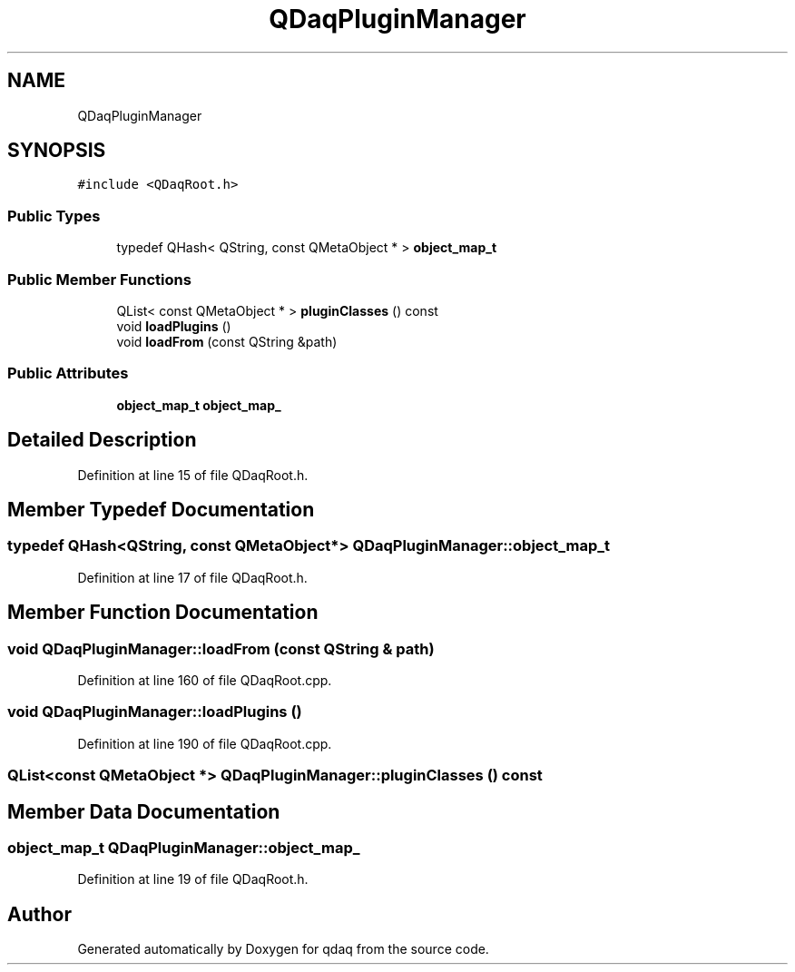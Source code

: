 .TH "QDaqPluginManager" 3 "Wed May 20 2020" "Version 0.2.6" "qdaq" \" -*- nroff -*-
.ad l
.nh
.SH NAME
QDaqPluginManager
.SH SYNOPSIS
.br
.PP
.PP
\fC#include <QDaqRoot\&.h>\fP
.SS "Public Types"

.in +1c
.ti -1c
.RI "typedef QHash< QString, const QMetaObject * > \fBobject_map_t\fP"
.br
.in -1c
.SS "Public Member Functions"

.in +1c
.ti -1c
.RI "QList< const QMetaObject * > \fBpluginClasses\fP () const"
.br
.ti -1c
.RI "void \fBloadPlugins\fP ()"
.br
.ti -1c
.RI "void \fBloadFrom\fP (const QString &path)"
.br
.in -1c
.SS "Public Attributes"

.in +1c
.ti -1c
.RI "\fBobject_map_t\fP \fBobject_map_\fP"
.br
.in -1c
.SH "Detailed Description"
.PP 
Definition at line 15 of file QDaqRoot\&.h\&.
.SH "Member Typedef Documentation"
.PP 
.SS "typedef QHash<QString, const QMetaObject*> \fBQDaqPluginManager::object_map_t\fP"

.PP
Definition at line 17 of file QDaqRoot\&.h\&.
.SH "Member Function Documentation"
.PP 
.SS "void QDaqPluginManager::loadFrom (const QString & path)"

.PP
Definition at line 160 of file QDaqRoot\&.cpp\&.
.SS "void QDaqPluginManager::loadPlugins ()"

.PP
Definition at line 190 of file QDaqRoot\&.cpp\&.
.SS "QList<const QMetaObject *> QDaqPluginManager::pluginClasses () const"

.SH "Member Data Documentation"
.PP 
.SS "\fBobject_map_t\fP QDaqPluginManager::object_map_"

.PP
Definition at line 19 of file QDaqRoot\&.h\&.

.SH "Author"
.PP 
Generated automatically by Doxygen for qdaq from the source code\&.
